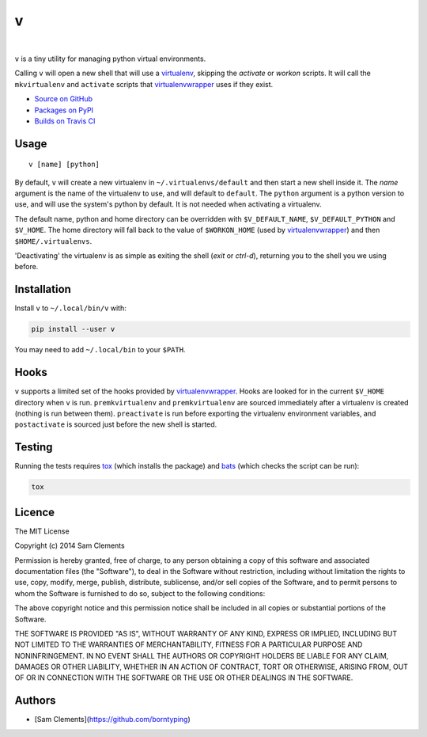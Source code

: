 v
=

.. image:: http://img.shields.io/pypi/v/v.svg?style=flat-square
    :target: https://pypi.python.org/pypi/v
    :alt: v on PyPI

.. image:: http://img.shields.io/pypi/l/v.svg?style=flat-square
    :target: https://pypi.python.org/pypi/v
    :alt: v on PyPI

.. image:: http://img.shields.io/travis/borntyping/v/master.svg?style=flat-square
    :target: https://travis-ci.org/borntyping/v
    :alt: Travis-CI build status for v

.. image:: https://img.shields.io/github/issues/borntyping/v.svg?style=flat-square
    :target: https://github.com/borntyping/v/issues
    :alt: GitHub issues for v

|

``v`` is a tiny utility for managing python virtual environments.

Calling ``v`` will open a new shell that will use a virtualenv_, skipping the `activate` or `workon` scripts. It will call the ``mkvirtualenv`` and ``activate`` scripts that virtualenvwrapper_ uses if they exist.

* `Source on GitHub <https://github.com/borntyping/v>`_
* `Packages on PyPI <https://pypi.python.org/pypi/v>`_
* `Builds on Travis CI <https://travis-ci.org/borntyping/v>`_

Usage
-----

::

	v [name] [python]

By default, ``v`` will create a new virtualenv in ``~/.virtualenvs/default`` and then
start a new shell inside it. The `name` argument is the name of the virtualenv to use, and will default to ``default``. The ``python`` argument is a python version to use, and will use the system's python by default. It is not needed when activating a virtualenv.

The default name, python and home directory can be overridden with ``$V_DEFAULT_NAME``, ``$V_DEFAULT_PYTHON`` and ``$V_HOME``. The home directory will fall back to the value of ``$WORKON_HOME`` (used by virtualenvwrapper_) and then ``$HOME/.virtualenvs``.

'Deactivating' the virtualenv is as simple as exiting the shell (`exit` or `ctrl-d`), returning you to the shell you we using before.

Installation
------------

Install ``v`` to ``~/.local/bin/v`` with:

.. code:: bash

    pip install --user v


You may need to add ``~/.local/bin`` to your ``$PATH``.

Hooks
-----

``v`` supports a limited set of the hooks provided by virtualenvwrapper_. Hooks are looked for in the current ``$V_HOME`` directory when ``v`` is run. ``premkvirtualenv`` and ``premkvirtualenv`` are sourced immediately after a virtualenv is created (nothing is run between them). ``preactivate`` is run before exporting the virtualenv environment variables, and ``postactivate`` is sourced just before the new shell is started.

Testing
-------

Running the tests requires tox_ (which installs the package) and bats_ (which checks the script can be run):

.. code:: bash

    tox

Licence
-------

The MIT License

Copyright (c) 2014 Sam Clements

Permission is hereby granted, free of charge, to any person obtaining a copy
of this software and associated documentation files (the "Software"), to deal
in the Software without restriction, including without limitation the rights
to use, copy, modify, merge, publish, distribute, sublicense, and/or sell
copies of the Software, and to permit persons to whom the Software is
furnished to do so, subject to the following conditions:

The above copyright notice and this permission notice shall be included in
all copies or substantial portions of the Software.

THE SOFTWARE IS PROVIDED "AS IS", WITHOUT WARRANTY OF ANY KIND, EXPRESS OR
IMPLIED, INCLUDING BUT NOT LIMITED TO THE WARRANTIES OF MERCHANTABILITY,
FITNESS FOR A PARTICULAR PURPOSE AND NONINFRINGEMENT. IN NO EVENT SHALL THE
AUTHORS OR COPYRIGHT HOLDERS BE LIABLE FOR ANY CLAIM, DAMAGES OR OTHER
LIABILITY, WHETHER IN AN ACTION OF CONTRACT, TORT OR OTHERWISE, ARISING FROM,
OUT OF OR IN CONNECTION WITH THE SOFTWARE OR THE USE OR OTHER DEALINGS IN
THE SOFTWARE.

Authors
-------

* [Sam Clements](https://github.com/borntyping)

.. _virtualenv: http://www.virtualenv.org/
.. _virtualenvwrapper: https://virtualenvwrapper.readthedocs.org/en/latest/
.. _tox: http://tox.readthedocs.org/
.. _bats: https://github.com/sstephenson/bats
